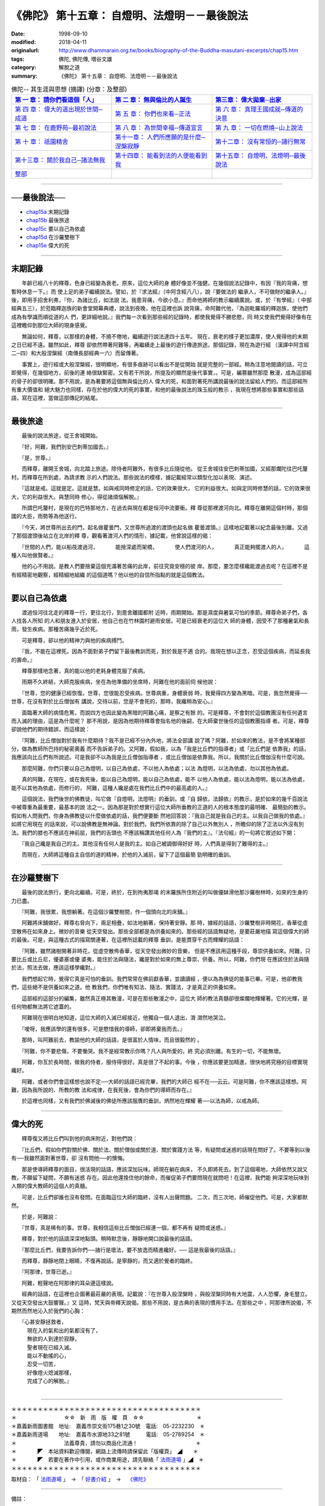 ===================================================
《佛陀》 第十五章： 自燈明、法燈明－－最後說法
===================================================

:date: 1998-09-10
:modified: 2018-04-11
:originalurl: http://www.dhammarain.org.tw/books/biography-of-the-Buddha-masutani-excerpts/chap15.htm
:tags: 佛陀, 佛陀傳, 増谷文雄
:category: 解脫之道
:summary: 《佛陀》 第十五章： 自燈明、法燈明－－最後說法


.. list-table:: 佛陀-- 其生涯與思想 (摘譯) (分章：及整部)
   :widths: 30 30 30
   :header-rows: 1

   * - `第 一 章： 請你們看這個「人」 <{filename}biography-of-the-Buddha-masutani-excerpts-chap01%zh.rst>`__
     - `第 二 章： 無與倫比的人誕生 <{filename}biography-of-the-Buddha-masutani-excerpts-chap02%zh.rst>`__ 
     - `第三章： 偉大拋棄─出家 <{filename}biography-of-the-Buddha-masutani-excerpts-chap03%zh.rst>`__
 
   * - `第 四 章： 偉大的道出現於世間─成道 <{filename}biography-of-the-Buddha-masutani-excerpts-chap04%zh.rst>`__ 
     - `第 五 章： 你們也來看─正法 <{filename}biography-of-the-Buddha-masutani-excerpts-chap05%zh.rst>`__ 
     - `第 六 章： 真理王國成就─傳道的決意 <{filename}biography-of-the-Buddha-masutani-excerpts-chap06%zh.rst>`__ 

   * - `第 七 章： 在鹿野苑─最初說法 <{filename}biography-of-the-Buddha-masutani-excerpts-chap07%zh.rst>`__ 
     - `第 八 章： 為世間幸福─傳道宣言 <{filename}biography-of-the-Buddha-masutani-excerpts-chap08%zh.rst>`__ 
     - `第 九 章： 一切在燃燒─山上說法 <{filename}biography-of-the-Buddha-masutani-excerpts-chap09%zh.rst>`__ 

   * - `第 十 章： 祇園精舍 <{filename}biography-of-the-Buddha-masutani-excerpts-chap10%zh.rst>`__ 
     - `第十一章： 人們所應願的是什麼─涅槃寂靜 <{filename}biography-of-the-Buddha-masutani-excerpts-chap11%zh.rst>`__ 
     - `第十二章： 沒有常恒的─諸行無常 <{filename}biography-of-the-Buddha-masutani-excerpts-chap12%zh.rst>`__ 

   * - `第十三章： 關於我自己─諸法無我 <{filename}biography-of-the-Buddha-masutani-excerpts-chap13%zh.rst>`__ 
     - `第十四章： 能看到法的人便能看到我 <{filename}biography-of-the-Buddha-masutani-excerpts-chap14%zh.rst>`__ 
     - `第十五章： 自燈明、法燈明─最後說法 <{filename}biography-of-the-Buddha-masutani-excerpts-chap15%zh.rst>`__ 

   * - `整部 <{filename}biography-of-the-Buddha-masutani-excerpts-full%zh.rst>`__
     - 
     - 

-------

──最後說法──
--------------

- `chap15a`_ 末期記錄
- `chap15b`_ 最後旅途
- `chap15c`_ 要以自己為依處
- `chap15d`_ 在沙羅雙樹下
- `chap15e`_ 偉大的死

----

.. _chap15a:

末期記錄
--------------

　　年齡已經八十的釋尊，色身已經變為衰老。原來，這位大師的身
體好像並不強健。在幾個說法記錄中，有因『我的背痛，想暫時休息一下。』而
使上足的弟子繼續說法。譬如，於『求法經』（中阿含經八八），說『要做法的
繼承人，不可做財的繼承人。』後，即用手招舍利弗，『你，為諸比丘，如法說
法。我患背痛，今欲小息。』而命他將師的教示繼續廣說。或，於『有學經』（
中部經典五三），於蒞臨釋迦族的新會堂開幕典禮，說法到夜晚，他在這裡也訴
說背痛，命阿難代他，『為迦毗羅城的釋迦族，使他們成為有學識而順從道的人
們，更詳細地說。』我們每一次看到那些經的記錄時，都使我覺得不勝悲愍，同
時又使我們覺得好像有在這裡瞻仰到那位大師的現身感覺。
　　
　　無論如何，釋尊，以那樣的身體，不撓不倦地，繼續遊行說法達四十五年。
現在，衰老的樣子更加濃厚，使人覺得他的末期之日已經不遠。雖然如此，釋尊
卻依然帶著阿難等，再繼續走上最後的遊行傳道旅途。那個記錄，現在為遊行經
（漢譯中阿含經二─四）和大般涅槃經（南傳長部經典一六）而留傳著。　　

　　事實上，遊行經或大般涅槃經，很明顯地，有很多痕跡可以看出不是從開始
就是完整的一部經。稍為注意地閱讀的話，可立即覺得，在幾個地方，前後的連
絡很缺緊密。又有若干所說，所提及的顯然是後代事實，。可是，編篡雖然那麼
散漫，成為這部經的骨子的卻很明確。那不用說，是為著要將這個無與倫比的人
偉大的死，和面對著死所講說最後的說法留給人們的。而這部經所有重大價值和
絕大魅力也同樣，存在於他的偉大的死的事實，和他的最後說法的珠玉般的教示
，我現在想將那些事實和那些話語，寫在這裡，當做這部傳記的結尾。　　

----

.. _chap15b:

最後旅途
--------------

　　最後的說法旅途，從王舍城開始。
　　
　　『好，阿難，我們到安巴刺蒂加國去。』
　　
　　『是，世尊。』
　　
　　而釋尊，離開王舍城，向北踏上旅途。除侍者阿難外，有很多比丘隨從他。
從王舍城往安巴刺蒂加國，又經那爛陀往巴吒釐村。而釋尊在所到處，為請求教
示的人們說法。那些說法的模樣，據記載經常以類型化加以表現、演述。　　

　　『這就是戒。這就是定。這就是慧。如與戒同時修定的話，它的效果很大，
它的利益很大。如與定同時修慧的話，它的效果很大，它的利益很大。與慧同時
修心，得從諸煩惱解脫。』　　

　　所謂巴吒釐村，是現在的巴特那地方，在過去與現在都是恒河中流要衝。釋
尊從那裡渡河向北。釋尊在離開這個村時，那個國的大臣，雨勢等為他送行。　
　
　　『今天，將世尊所出去的門，起名做瞿曇門，又世尊所過渡的渡頭也起名做
瞿曇渡頭。』這樣地記載著以紀念最後別離。又過了那個渡頭後站立在北岸的釋
尊，觀看著渡河人們的情形，據記載，他曾說這樣的偈：

　　『世間的人們，能以船茷渡過河，
　　　能捨深處而架橋，
　　　使人們渡河的人，
　　　真正能夠擺渡人的人，
　　　這種人叫他做賢者。』

　　他的心不用說。是教人們要捨棄這個充滿著苦痛的此岸，前往究竟安穩的彼
岸。那麼，要怎麼樣纔能渡過去呢？在這裡不是有經精密地觀察，經精細地組織
的這個道嗎？他以他的自信所指點的就是這個教法。　　

----

.. _chap15c:

要以自己為依處
----------------

　　渡過恒河往北走的釋尊一行，更往北行，到毘舍離國都附
近時，雨期開始。那是濕度與暑氣可怕的季節。釋尊命弟子們，各人找各人所知
的人和朋友進入於安居，他自己也在竹林園村避雨安居。可是已經衰老的這位大
師的身體，因受不了那種暑氣和長雨，發生疾病。那種苦痛幾乎近於死。
　　
　　可是釋尊，卻以他的精神力與他的疾病搏鬥。
　　
　　『我，不能在這裡死。因為不面對弟子們留下最後教訓而死，對於我是不適
合的。我現在想以正念，忍受這個疾病，而延長我的壽命。』　　

　　釋尊那樣地念著，真的能以他的老耗身體克服了疾病。　　

　　雨期不久終結，大師克服疾病，坐在為他準備的坐席時，阿難在他的面前伺
候他說：　　

　　『世尊，您的健康已經恢復。世尊，您很能忍受疾病。世尊病重，身體衰弱
時，我覺得四方變為黑暗。可是，我忽然覺得──世尊，在沒有對於比丘僧伽有
講說，交待以前，您是不會死的，那時，我纔稍為安心。』　　

　　面臨著大師的病情危篤，而說四方也因此變為黑暗的阿難心痛，是察之有餘
的。可是釋尊，不會對於這個教團沒有任何遺言而入滅的理由，這是為什麼呢？
那不用說，是因為他期待釋尊會指名他的後嗣，在大師棄世後任的這個教團指導
者。可是，釋尊卻說他們的期待錯誤，而這樣說：　　

　　『阿難，比丘僧伽對於我有什麼期待？我不是已經不分內外地，將法全部講
說了嗎？阿難，於如來的教法，是不會將某種部分，做為教師所巴持的秘密奧義
而不告訴弟子的。又阿難，假如我，以為「我是比丘們的指導者」或「比丘們是
依靠我」的話，我應該向比丘們有所說述。可是我卻不以為我是比丘僧伽指導者
，或比丘僧伽是依靠我。所以，我關於比丘僧伽沒有什麼可說。　　

　　那麼阿難，你們只要以自己為燈明，以自己為依處，不以他人為依處；以法
為燈明，以法為依處，勿以其他為依處。　　

　　真的阿難，在現在，或在我死後，能以自己為燈明，能以自己為依處，能不
以他人為依處，能以法為燈明，能以法為依處，能不以其他為依處，而修行的，
阿難，這種人纔是處在我們比丘們中的最高處的人。』　　

　　這個說法，我們後世的佛教徒，叫它做『自燈明，法燈明』的垂訓，或『自
歸依，法歸依』的教示，是於如來的幾千百說法中被尊重為最重要，最基本的說
法之一。因為那是對於想實行這位大師所垂教的正道的人的根本態度的最明確、
最簡勁的教示。假如有人問我們，你身為佛教徒以什麼做依處的話，我們便要斷
然地回答說：『我自己就是我自己的主。以我自己做我的依處。』如將它用現在
的話來說，可以說佛教是無神論。對於我們，我們所依靠的除了自己以外無別人
，所瞻仰的除了正法以外沒有別法。我們的膝也不應該在神前屈，我們的舌頭也
不應該稱讚其他任何人為『我們的主』。『法句經』的一句將它敘述如下開：　
　
　　『我自己纔是我自己的主。其他沒有任何人是我的主。如自己被調御得好好
時，人們真是得到了難得的主。』　　

　　而現在，大師將這種自主自信的道的精神，於他的入滅前，留下了這個最簡
勁明確的垂訓。　　

----

.. _chap15d:

在沙羅雙樹下
--------------

　　最後的說法旅行，更向北繼續。可是，終於，在到拘夷那竭
的末羅族所住附近的叫做優缽滑他那沙羅樹林時，如來的生身的力已盡。
　　
　　『阿難，我很累，我想躺著。在這個沙羅雙樹間，作一個頭向北的床舖。』
　　
　　阿難將床舖做好。釋尊右脅向下，兩足相疊，如法地躺著，保持著安靜。那
時，據經的話語，沙羅雙樹非時開花，香華從虛空散佈在如來身上。微妙的音樂
從天空發出。那些全部都是為供養如來的。那些經的話語無疑地，是要莊嚴地描
寫這個偉大的師的最後。可是，與這種古式的描寫關連著，在這裡所誌載的釋尊
垂訓，是能貫穿千古而輝耀的話語：　　

　　『阿難，雖然諸樹開著非時花，從虛空散佈香華，從天空發出微妙的音樂，
但是不應該用這種手段，尊崇供養如來。阿難，只要比丘或比丘尼，優婆塞或優
婆夷，能住於法與隨法，纔是對於如來的無上尊崇、供養。所以，阿難，你們現
在應該住於法與隨於法，照法去做，應該這樣學纔對。』　　

　　我們想起它時，覺得它真是可怕的垂訓。我們常常在佛前獻香華，並讀讀經
，便以為為佛徒的能事已畢。可是，他卻教我們，這些絕不是供養如來之道。他
教我們，你們唯有知法、隨法、實踐法，才是真正的供養如來。　　

　　這部經的這部分的編集，雖然真正極其散漫，可是在那些散漫之中，這位大
師的教法真髓卻很燦爛地輝耀著。它的光輝，是任何物都無法將它遮蓋的。　　

　　阿難現在很明白地知道，這位大師的入滅已經接近，他獨自一個人退出，潸
潸然地哭泣。　　

　　『噯呀，我應該學的還有很多，可是愍惜我的導師，卻即將棄我而去。』　
　
　　那時，叫阿難前去，教諭他的大師的話語，是很富於人情味，而且很毅然的
。　　

　　『阿難，你不要悲傷，不要慟哭。我不是經常教示你嗎？凡人與所愛的，終
究必須別離。有生的一切，不能無壞。　　

　　阿難，你亙於長時間，做我的侍者，服侍得很好。真是很了不起的事。今後
，你應該要更加精進，很快地將究極的目標實現纔好。　　

　　阿難，或者你們會這樣想也說不定──大師的話語已經完畢，我們的大師已
經不在──云云。可是阿難，你不應該這樣想。阿難，因為我所說的、所教的教
法和戒律，在我死後，會為你們的導師而存在。』　　

　　於這裡也同樣，又有我們於佛滅後的佛徒所應該服膺的垂訓，炳然地在輝耀
著──以法為師，以戒為師。　　

----

.. _chap15e:

偉大的死
--------------

　　釋尊復又將比丘們叫到他的病床附近，對他們說：
　　
　　『比丘們，假如你們對關於佛、關於法、關於僧伽或關於道、關於實踐方法
等，有疑問或迷惑的話現在問好了。不要等到以後有──我雖然面對著世尊，卻
沒有問他──的懊悔。　　

　　那是使導師釋尊的面目，很活現的話語，應該深加玩味。師現在躺在病床，
不久即將死去。到了這個場地，大師依然又說又教，不願留下疑問，不願有迷惑
存在。因此他還挽住他的餘命，而催促弟子們要問現在就問吧！在這裡，我們能
夠深深地玩味到人類的偉大教師的這個人的真髓。　　

　　可是，比丘們卻誰也沒有發問。在面臨這位大師的臨終，沒有人出聲問題。
二次，而三次地，師催促他們。可是，大家都默然。　　

　　於是，阿難說：
　　
　　『世尊，真是稀有的事。世尊，我相信這些比丘僧伽已經連一個，都不再有
疑問或迷惑。』　　

　　釋尊，對於他的話語深深地點頭。稍時默念後，靜靜地開口說最後的話語。
　　
　　『那麼比丘們，我要告訴你們──諸行是壞法，要不放逸而精進纔好。──
這是我最後的話語。』　　

　　而釋尊，靜靜地閉上眼睛，不復再說話。是寧靜的，而又適於覺者的臨終。
　　
　　『阿那律，世尊已逝。』
　　
　　阿難，輕聲地在阿那律的耳朵邊這樣說。
　　
　　經典的話語，在這裡也企圖著最莊嚴的表現。記載說：『在世尊入般涅槃時
，與般涅槃同時有大地震，人人恐懼，身毛豎立。又從天空發出大鼓響聲。』又
這時，梵天與帝釋天說偈。那些不用說，是古典的表現的慣用手法。在那些之中
，阿那律所說偈，不期然而然地沁入於我們的心胸：

| 　　『心甚安靜拯救者，
| 　　　現在入的氣和出的氣都沒有了，
| 　　　無欲的人到達於寂靜，
| 　　　聖者現在已經入滅。
| 　　　能以不動搖的心，
| 　　　忍受一切苦，
| 　　　好像燈火熄滅那樣，
| 　　　完成了心的解脫。』
| 

------

| ＊＊＊＊＊＊＊＊＊＊＊＊＊＊＊＊＊＊＊＊＊＊＊＊＊＊＊＊＊＊＊＊＊＊＊＊
| ＊　　　　　　　　　☆☆　新　雨　版　權　頁　☆☆　　　　　　　　　　＊
| ＊嘉義新雨圖書館　地址:　嘉義市崇文街175巷1之30號　電話:　05-2232230　＊ 
| ＊嘉義新雨道場　　地址:　嘉義市水源地33之81號　　　電話:　05-2789254　＊ 
| ＊　　　　　　　　　法義尊貴，請勿以商品化流通！　　　　　　　　　　　＊ 
| ＊　　　　◤　本站資料歡迎傳閱，網路上流傳時請保留此「版權頁」　◢　　＊ 
| ＊　　　　◤　若要在著作中引用，或作商業用途，請先聯絡「 `法雨道場 <http://www.dhammarain.org.tw/>`__ 」◢　＊ 
| ＊＊＊＊＊＊＊＊＊＊＊＊＊＊＊＊＊＊＊＊＊＊＊＊＊＊＊＊＊＊＊＊＊＊＊＊

取材自： 「 `法雨道場 <http://www.dhammarain.org.tw/>`__ 」　→　「  `好書介紹 <http://www.dhammarain.org.tw/books/book1.html>`__ 」　→　 `《佛陀》 <http://www.dhammarain.org.tw/books/biography-of-the-Buddha-masutani-excerpts/chap15.htm>`__

------

備註： 

Nanda 贅言 （代 跋）04.26 2017

本書緣由，很可能是：

1. 増谷　文雄 原著, 1969, ​ 《仏陀 その生涯と思想》→ 
2. 在臺​首度漢譯  → 李君奭 譯；出版日期：1979；《佛陀》，出版者：專心企業；出版地：彰化市, 臺灣 → 
3. 重新打字排版，以「非賣品」與大眾結緣。  → 《佛陀》，和裕版,1996.12 (民85)  →
4. 重新選譯，並經（嘉義、台南?）「正法律學員」 精簡潤飾排版（ 法雨版謂：「新雨編譯群」 漢譯）  → 《佛陀》，法藏版, 1997.7 (民86)  → 
5. 《佛陀》，法雨道場 1998.9  掛網 （當時，故　明法尊者與法藏講堂　慶定法師有互動。

------

仏陀 その生涯と思想 

漢譯：佛陀--其生涯與思想

------

(網路上) 參考資料：

- 1.) 《佛陀》，和裕版： `香光尼眾佛學院圖書館書目檢索 <​http://www.gaya.org.tw/library/book/query.asp?sql_form=+WHERE+TI1+like+%27%25%E4%BD%9B%E9%99%80%25%27++AND+%28+COL+is+NULL+OR+COL+in+%28%27P%27%29%29&ScrollAction_form=99&page_rec_form=20&content1=&submit_form=%E8%A9%B3%E7%B4%B0​>`__

- 2.) 李君奭 譯；出版日期：1979；《佛陀》，出版者：專心企業： `佛學數位圖書館暨博物館 <http://buddhism.lib.ntu.edu.tw/>`__ ，（全文檢索） `書目明細 <http://buddhism.lib.ntu.edu.tw/DLMBS/search/search_detail.jsp?seq=265001>`__ ； （ 奭 ㄕˋ，shih4，shì，shih4 ）
- 3.) 増谷　文雄 原著, 1969, ​ 《仏陀 その生涯と思想》： `佛學數位圖書館暨博物館 <http://buddhism.lib.ntu.edu.tw/>`__ ，（全文檢索） `書目明細 <http://buddhism.lib.ntu.edu.tw/DLMBS/search/search_detail.jsp?seq=189641>`__ 、 `角川書店 <http://www.kadokawa.co.jp/product/199999703018/>`__ （出版商，東京，日本）

- 4.) 有關作者-- 增谷文雄 資料 (日文) ： `増谷文雄 <https://ja.wikipedia.org/wiki/%E5%A2%97%E8%B0%B7%E6%96%87%E9%9B%84>`__ （ますたに ふみお,  `日文維基 <https://ja.wikipedia.org/wiki/%E3%83%A1%E3%82%A4%E3%83%B3%E3%83%9A%E3%83%BC%E3%82%B8>`__ ）、 `増谷 文雄 <https://kotobank.jp/word/%E5%A2%97%E8%B0%B7+%E6%96%87%E9%9B%84-1655011>`__ (マスタニ フミオ (Masutani Fumio) from: https://kotobank.jp//)

- 5.) 其他 増谷文雄 著作： `増谷文雄著作集 <http://www-lib.tufs.ac.jp/opac/recordID/catalog.bib/BN0161970X>`__ ( `東京外国語大学附属図書館ＯＰＡＣ <http://www-lib.tufs.ac.jp/opac/>`__ )

- 6.) 圖書館藏： 

  - 南華大學圖書館  (臺灣　嘉義　大林)： `この人を見よ ブッダゴタマの生涯 : ブッダゴタマの弟子たち <http://hylib.nhu.edu.tw//bookSearchList.do?searchtype=simplesearch&search_field=KW&search_input=%E5%A2%9E%E8%B0%B7%E6%96%87%E9%9B%84&searchsymbol=hyLibCore.webpac.search.common_symbol&execodehidden=true&execode=webpac.dataType.book&ebook=#searchtype=simplesearch&search_field=KW&search_input=%E5%A2%9E%E8%B0%B7%E6%96%87%E9%9B%84&searchsymbol=hyLibCore.webpac.search.common_symbol&execodehidden=true&execode=webpac.dataType.book&ebook=&resid=188874784&nowpage=1>`__ 

  - 國立成功大學圖書館（臺南）： `この人を見よ : ブッダ.ゴータマの生涯 ; ブッダ.ゴータマの弟子たち <http://weblis.lib.ncku.edu.tw/search~S1*cht/X?searchtype=X&searcharg=a%3A%28%E5%A2%9E%E8%B0%B7%E6%96%87%E9%9B%84%29&searchscope=1>`__ 、 `釋尊の生涯 <http://weblis.lib.ncku.edu.tw/search~S1*cht?/Xa%3A%28{u589E}{u8C37}{u6587}{u96C4}%29&searchscope=1&SORT=D/Xa%3A%28{u589E}{u8C37}{u6587}{u96C4}%29&searchscope=1&SORT=D&SUBKEY=a%3A(%E5%A2%9E%E8%B0%B7%E6%96%87%E9%9B%84)/13%2C25%2C25%2CB/browse>`__ 

  - 臺南大學圖書館（臺南）： `佛陀の生涯と思想 <http://primo.nutn.edu.tw/primo_library/libweb/action/display.do?tabs=detailsTab&ct=display&fn=search&doc=NUTN_ALEPH005270537&indx=38&recIds=NUTN_ALEPH005270537&recIdxs=7&elementId=7&renderMode=poppedOut&displayMode=full&frbrVersion=&frbg=&dscnt=0&scp.scps=scope%3A%28%22NUTN%22%29&vl(1UIStartWith0)=contains&tb=t&mode=Basic&vid=NUTN&srt=rank&tab=aleph&dum=true&vl(freeText0)=%E4%BD%9B%E9%99%80&dstmp=1492141920619>`__ （《佛陀》地下1樓日文書典藏區 (BJS )）

  - 國立中興大學圖書館： `《佛陀》 <http://aleph.lib.nchu.edu.tw/F/KFYGD9K9BJV3QGMJ3DK19NTXVG6LQKH8KDMMCUEFCPRRXJL551-27715?func=full-set-set&set_number=002843&set_entry=000001&format=999>`__ ，增谷文雄 撰 ;李君奭譯；出版日期：1979

  - 國立臺灣大學圖書館 (臺北)： `この人を見よ <http://tulips.ntu.edu.tw/search~S5*cht?/Y{u589E}{u8C37}{u6587}{u96C4}&searchscope=5&SORT=DZ/Y{u589E}{u8C37}{u6587}{u96C4}&searchscope=5&SORT=DZ&SUBKEY=%E5%A2%9E%E8%B0%B7%E6%96%87%E9%9B%84/1%2C275%2C275%2CB/frameset&FF=Y{u589E}{u8C37}{u6587}{u96C4}&searchscope=5&SORT=DZ&1%2C1%2C>`__  : ブッダ.ゴータマの生涯 ;ブッダ.ゴータマの弟子たち / 増谷文雄著

  - 國立臺灣師範大學圖書館(臺北)： `《佛陀》 <http://www.lib.ntnu.edu.tw/holding/doQuickSearch.jsp?action=view&param=%2Fsearch*cht%3F%2Ft%7Bu4F5B%7D%7Bu9640%7D%2Ft%7B213132%7D%7B215e72%7D%2F1%252C76%252C87%252CB%2Fexact%26FF%3Dt%7B213132%7D%7B215e72%7D%261%252C5%252C>`__ / 增谷文雄著 ; 李君奭譯


  - 國立台北教育大學圖書館(臺北)： `《佛陀》 <http://aleph18.lib.ntue.edu.tw/F/LY69RQP7N6US8LISK8MGRYYBPGFQIFB7F3BM14B6F4C9MGSRCJ-45171?func=full-set-set&set_number=001420&set_entry=000081&format=999>`__ / 增谷文雄著 ; 李君奭譯

  - 華梵大學圖書館(臺北)： `《佛陀》 <http://webopac.hfu.edu.tw/webopac/BookView1.aspx?url=Cxjg.aspx&dc=1&fc=4&n=8&d=Info000075&cata01=GENA0004414&key=0&num=5&l=&dd=5>`__ / 增谷文雄著 ; 李君奭譯

  - 國立中央大學圖書館( 桃園)： `仏陀 : その生涯と思想 <http://opac.lib.ncu.edu.tw/search*cht/Y?SEARCH=%E5%A2%9E%E8%B0%B7%E6%96%87%E9%9B%84&SORT=D>`__  / 增谷文雄著.

  - 玄奘大學圖書館(新竹)： 《佛陀》 / 增谷文雄著 ; 李君奭譯 ( http://210.60.62.8/webopac/ )

  - 慈濟志業體圖書館(花蓮)： `《佛陀》 <http://www.tti.library.tcu.edu.tw/Webpac2/store.dll/?ID=197077&T=0&S=ASC&ty=ie&snc=2117270E4CEC5CC2B58BCF420569E872>`__  / 增谷文雄著 ; 李君奭譯 ( `已報銷；限慈大教職員生於校本部及人社院取件 <http://www.tti.library.tcu.edu.tw/Webpac2/store.dll/?ID=90085&T=0&S=ASC&ty=ie&snc=BEB29595BF9B82CDBC83C9BC87E86F>`__ 。)

..
  2018.04.11 rev. original URL on Dhammarain (old: http://www.dhammarain.org.tw/books/Autobiography-of-buddha/
  ----
  04.28 rev. change some anchors in English; i.e. chap01a for 為人間榜樣的釋尊, etc.; change some anchors in English; e.g. 15a for 末期記錄
  04.26~27 2017 create rst (recorded on 2017.04.17 email) 
  original: 1998.09.10  87('98)/09/10
